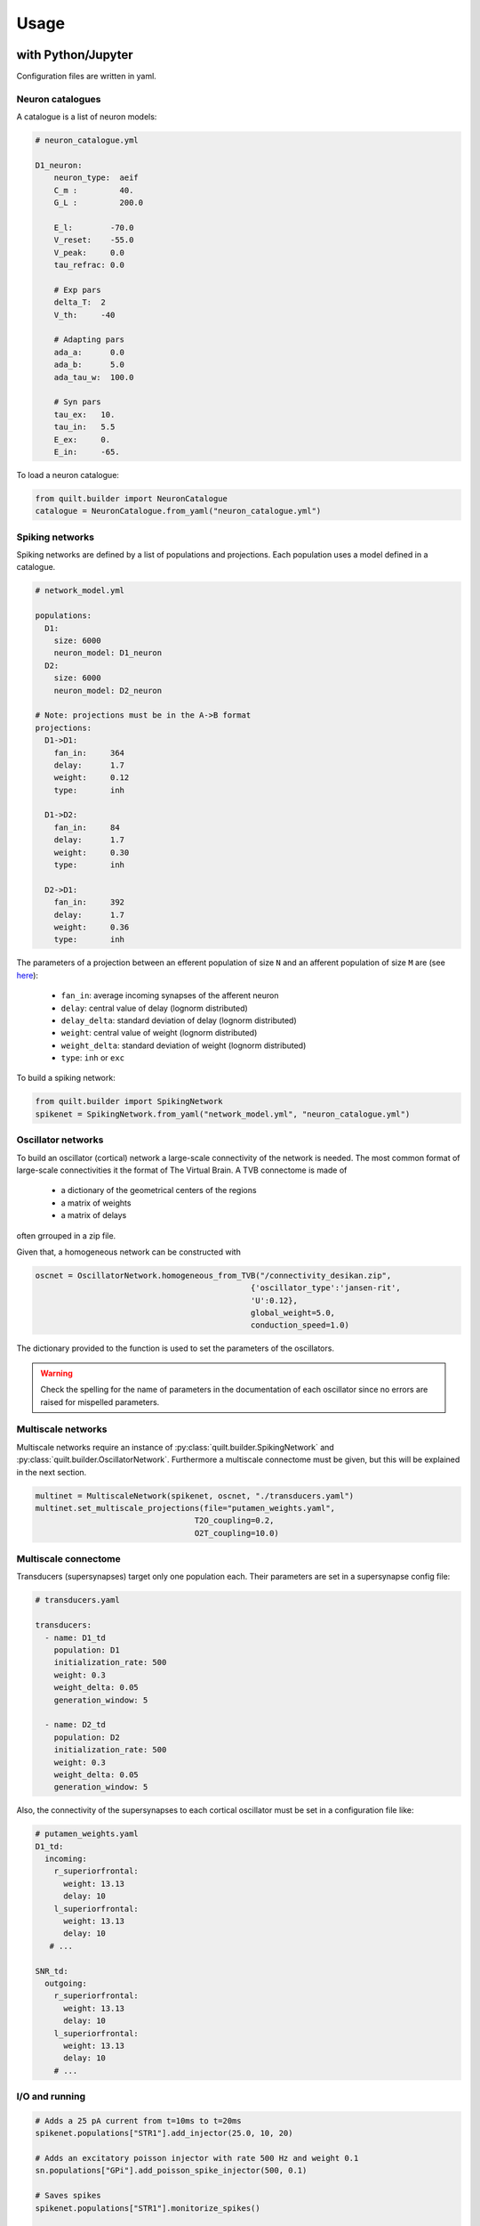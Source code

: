 Usage
=====

with Python/Jupyter
-------------------
Configuration files are written in yaml.

Neuron catalogues
^^^^^^^^^^^^^^^^^
A catalogue is a list of neuron models:

.. code-block:: yaml

    # neuron_catalogue.yml

    D1_neuron:
        neuron_type:  aeif
        C_m :         40.
        G_L :         200.0

        E_l:        -70.0
        V_reset:    -55.0
        V_peak:     0.0
        tau_refrac: 0.0

        # Exp pars
        delta_T:  2
        V_th:     -40

        # Adapting pars
        ada_a:      0.0
        ada_b:      5.0
        ada_tau_w:  100.0

        # Syn pars
        tau_ex:   10.
        tau_in:   5.5
        E_ex:     0.
        E_in:     -65.

To load a neuron catalogue:

.. code-block:: python

    from quilt.builder import NeuronCatalogue
    catalogue = NeuronCatalogue.from_yaml("neuron_catalogue.yml")

Spiking networks
^^^^^^^^^^^^^^^^

Spiking networks are defined by a list of populations and projections. 
Each population uses a model defined in a catalogue.

.. code-block:: yaml
   
    # network_model.yml
    
    populations:
      D1:
        size: 6000
        neuron_model: D1_neuron
      D2:
        size: 6000
        neuron_model: D2_neuron

    # Note: projections must be in the A->B format
    projections:
      D1->D1:
        fan_in:     364
        delay:      1.7
        weight:     0.12
        type:       inh

      D1->D2:
        fan_in:     84
        delay:      1.7
        weight:     0.30
        type:       inh

      D2->D1:
        fan_in:     392
        delay:      1.7
        weight:     0.36
        type:       inh

The parameters of a projection between an efferent population of size ``N`` and an afferent population of size ``M`` are (see `here <https://github.com/djanloo/quilt/issues/2>`_):

  - ``fan_in``: average incoming synapses of the afferent neuron 
  - ``delay``: central value of delay (lognorm distributed)
  - ``delay_delta``: standard deviation of delay (lognorm distributed)
  - ``weight``: central value of weight (lognorm distributed)
  - ``weight_delta``: standard deviation of weight (lognorm distributed)
  - ``type``: ``inh`` or ``exc``


To build a spiking network:

.. code-block:: python

    from quilt.builder import SpikingNetwork
    spikenet = SpikingNetwork.from_yaml("network_model.yml", "neuron_catalogue.yml")

Oscillator networks
^^^^^^^^^^^^^^^^^^^

To build an oscillator (cortical) network a large-scale connectivity of the network is needed. 
The most common format of large-scale connectivities it the format of The Virtual Brain. A TVB connectome is made of

  - a dictionary of the geometrical centers of the regions
  - a matrix of weights
  - a matrix of delays

often grrouped in a zip file.

Given that, a homogeneous network can be constructed with

.. code-block:: python
  
  oscnet = OscillatorNetwork.homogeneous_from_TVB("/connectivity_desikan.zip", 
                                                {'oscillator_type':'jansen-rit',
                                                'U':0.12}, 
                                                global_weight=5.0, 
                                                conduction_speed=1.0)

The dictionary provided to the function is used to set the parameters of the oscillators.

.. warning::

  Check the spelling for the name of parameters in the documentation of each oscillator since no errors are raised for mispelled parameters.


Multiscale networks
^^^^^^^^^^^^^^^^^^^

Multiscale networks require an instance of :py:class:`quilt.builder.SpikingNetwork` and :py:class:`quilt.builder.OscillatorNetwork`.
Furthermore a multiscale connectome must be given, but this will be explained in the next section.

.. code-block:: python

  multinet = MultiscaleNetwork(spikenet, oscnet, "./transducers.yaml")
  multinet.set_multiscale_projections(file="putamen_weights.yaml", 
                                    T2O_coupling=0.2, 
                                    O2T_coupling=10.0)

Multiscale connectome
^^^^^^^^^^^^^^^^^^^^^

Transducers (supersynapses) target only one population each.
Their parameters are set in a supersynapse config file:

.. code-block:: yaml

  # transducers.yaml

  transducers:
    - name: D1_td
      population: D1
      initialization_rate: 500
      weight: 0.3
      weight_delta: 0.05
      generation_window: 5

    - name: D2_td
      population: D2
      initialization_rate: 500
      weight: 0.3
      weight_delta: 0.05
      generation_window: 5


Also, the connectivity of the supersynapses to each cortical oscillator must be set in a configuration file like:

.. code-block:: yaml

  # putamen_weights.yaml
  D1_td:
    incoming:
      r_superiorfrontal: 
        weight: 13.13
        delay: 10
      l_superiorfrontal: 
        weight: 13.13
        delay: 10
     # ...

  SNR_td:
    outgoing:
      r_superiorfrontal: 
        weight: 13.13
        delay: 10
      l_superiorfrontal: 
        weight: 13.13
        delay: 10
      # ...


I/O and running
^^^^^^^^^^^^^^^

.. code-block:: python

    # Adds a 25 pA current from t=10ms to t=20ms
    spikenet.populations["STR1"].add_injector(25.0, 10, 20)

    # Adds an excitatory poisson injector with rate 500 Hz and weight 0.1
    sn.populations["GPi"].add_poisson_spike_injector(500, 0.1)

    # Saves spikes
    spikenet.populations["STR1"].monitorize_spikes()

    # Saves neurons' states
    spikenet.populations["STR1"].monitorize_states()

    # Runs for 10 ms
    spikenet.run(dt=0.1, time=10)




in pure C++
-----------

.. warning::

  This is under construction
